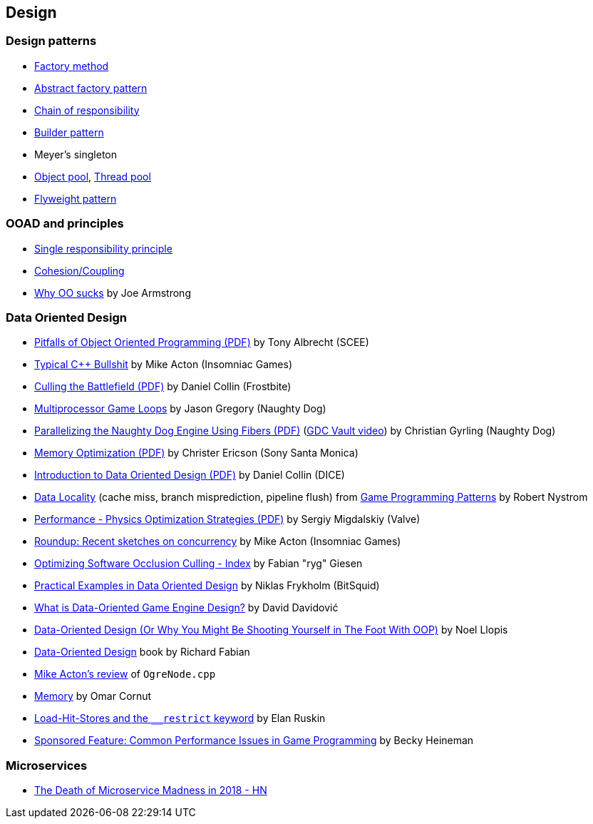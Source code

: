 
== Design

=== Design patterns
* https://www.bogotobogo.com/DesignPatterns/factorymethod.php[Factory method,window="_blank"] 
* https://refactoring.guru/design-patterns/abstract-factory/cpp/example[Abstract factory pattern,window="_blank"]
* https://refactoring.guru/design-patterns/chain-of-responsibility[Chain of responsibility, window="_blank"]
* https://en.wikipedia.org/wiki/Builder_pattern[Builder pattern,window="_blank"]
* Meyer's singleton
* https://en.wikipedia.org/wiki/Object_pool_pattern[Object pool,window="_blank"], https://en.wikipedia.org/wiki/Thread_pool[Thread pool,window="_blank"]
* https://en.wikipedia.org/wiki/Flyweight_pattern[Flyweight pattern,window="_blank"]

=== OOAD and principles
* https://en.wikipedia.org/wiki/Single_responsibility_principle[Single responsibility principle,window="_blank"]
* https://enterprisecraftsmanship.com/2015/09/02/cohesion-coupling-difference/[Cohesion/Coupling,window="_blank"]

* https://news.ycombinator.com/item?id=19715191[Why OO sucks] by Joe Armstrong

=== Data Oriented Design
* http://harmful.cat-v.org/software/OO_programming/_pdf/Pitfalls_of_Object_Oriented_Programming_GCAP_09.pdf[Pitfalls of Object Oriented Programming (PDF),window="_blank"] by Tony Albrecht (SCEE)
* https://macton.smugmug.com/Other/2008-07-15-by-Eye-Fi/n-xmKDH/i-BrHWXdJ[Typical C++ Bullshit,window="_blank"] by Mike Acton (Insomniac Games)
* http://www.frostbite.com/wp-content/uploads/2013/05/CullingTheBattlefield.pdf[Culling the Battlefield (PDF),window="_blank"] by Daniel Collin (Frostbite)
* http://www.slideshare.net/naughty_dog/multiprocessor-game-loops-lessons-from-uncharted-2-among-thieves[Multiprocessor Game Loops,window="_blank"] by Jason Gregory (Naughty Dog)
* http://twvideo01.ubm-us.net/o1/vault/gdc2015/presentations/Gyrling_Christian_Parallelizing_The_Naughty.pdf[Parallelizing the Naughty Dog Engine Using Fibers (PDF),window="_blank"] (http://www.gdcvault.com/play/1022186/Parallelizing-the-Naughty-Dog-Engine[GDC Vault video,window="_blank"]) by Christian Gyrling (Naughty Dog)
* http://lukasz.dk/mirror/research-scea/research/pdfs/GDC2003_Memory_Optimization_18Mar03.pdf[Memory Optimization (PDF),window="_blank"] by Christer Ericson (Sony Santa Monica)
* http://www.dice.se/wp-content/uploads/2014/12/Introduction_to_Data-Oriented_Design.pdf[Introduction to Data Oriented Design (PDF),window="_blank"] by Daniel Collin (DICE)
* http://gameprogrammingpatterns.com/data-locality.html[Data Locality,window="_blank"] (cache miss, branch misprediction, pipeline flush) from http://gameprogrammingpatterns.com[Game Programming Patterns,window="_blank"] by Robert Nystrom
* http://media.steampowered.com/apps/valve/2015/Migdalskiy_Sergiy_Physics_Optimization_Strategies.pdf[Performance - Physics Optimization Strategies (PDF),window="_blank"] by Sergiy Migdalskiy (Valve)
* http://cellperformance.beyond3d.com/articles/2009/08/roundup-recent-sketches-on-concurrency-data-design-and-performance.html[Roundup: Recent sketches on concurrency, data design and performance,window="_blank"] by Mike Acton (Insomniac Games)
* https://fgiesen.wordpress.com/2013/02/17/optimizing-sw-occlusion-culling-index/[Optimizing Software Occlusion Culling - Index,window="_blank"] by Fabian "ryg" Giesen
* https://docs.google.com/presentation/d/17Bzle0w6jz-1ndabrvC5MXUIQ5jme0M8xBF71oz-0Js/present?slide=id.i0[Practical Examples in Data Oriented Design,window="_blank"] by Niklas Frykholm (BitSquid)
* https://gamedevelopment.tutsplus.com/articles/what-is-data-oriented-game-engine-design--cms-21052[What is Data-Oriented Game Engine Design?,window="_blank"] by David Davidović
* http://gamesfromwithin.com/data-oriented-design[Data-Oriented Design (Or Why You Might Be Shooting Yourself in The Foot With OOP),window="_blank"] by Noel Llopis
* http://www.dataorienteddesign.com/dodmain/dodmain.html[Data-Oriented Design,window="_blank"] book by Richard Fabian
* http://www.bounceapp.com/116414[Mike Acton's review,window="_blank"] of `OgreNode.cpp`
* https://gist.github.com/ocornut/cb980ea183e848685a36[Memory, Cache, CPU optimization resources,window="_blank"] by Omar Cornut

* http://assemblyrequired.crashworks.org/load-hit-stores-and-the-\__restrict-keyword/[Load-Hit-Stores and the `__restrict` keyword,window="_blank"] by Elan Ruskin
* http://www.gamasutra.com/view/feature/132084/sponsored_feature_common_.php[Sponsored Feature: Common Performance Issues in Game Programming,window="_blank"] by Becky Heineman

=== Microservices
* https://news.ycombinator.com/item?id=16200007[The Death of Microservice Madness in 2018 - HN ,window="_blank"]